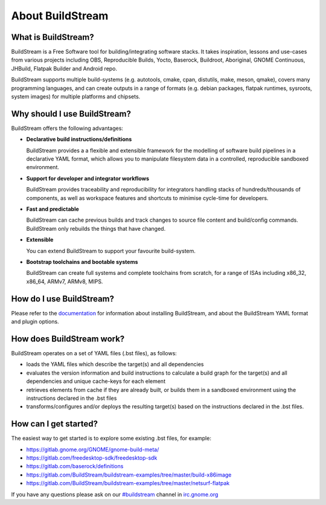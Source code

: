 About BuildStream
-----------------
.. image:: https://gitlab.com/BuildStream/buildstream/badges/master/pipeline.svg
   :target: https://gitlab.com/BuildStream/buildstream/commits/master

.. image:: https://gitlab.com/BuildStream/buildstream/badges/master/coverage.svg?job=coverage
   :target: https://gitlab.com/BuildStream/buildstream/commits/master

What is BuildStream?
====================

BuildStream is a Free Software tool for building/integrating software stacks.
It takes inspiration, lessons and use-cases from various projects including
OBS, Reproducible Builds, Yocto, Baserock, Buildroot, Aboriginal, GNOME Continuous,
JHBuild, Flatpak Builder and Android repo.

BuildStream supports multiple build-systems (e.g. autotools, cmake, cpan, distutils,
make, meson, qmake), covers many programming languages, and can create outputs in a
range of formats (e.g. debian packages, flatpak runtimes, sysroots, system
images) for multiple platforms and chipsets.

Why should I use BuildStream?
=============================

BuildStream offers the following advantages:

* **Declarative build instructions/definitions**

  BuildStream provides a a flexible and extensible framework for the modelling
  of software build pipelines in a declarative YAML format, which allows you to
  manipulate filesystem data in a controlled, reproducible sandboxed environment.

* **Support for developer and integrator workflows**

  BuildStream provides traceability and reproducibility for integrators handling
  stacks of hundreds/thousands of components, as well as workspace features and
  shortcuts to minimise cycle-time for developers.

* **Fast and predictable**

  BuildStream can cache previous builds and track changes to source file content
  and build/config commands. BuildStream only rebuilds the things that have changed.

* **Extensible**

  You can extend BuildStream to support your favourite build-system.

* **Bootstrap toolchains and bootable systems**

  BuildStream can create full systems and complete toolchains from scratch, for
  a range of ISAs including x86_32, x86_64, ARMv7, ARMv8, MIPS.

How do I use BuildStream?
=========================

Please refer to the `documentation <https://buildstream.gitlab.io/buildstream/>`_
for  information about installing BuildStream, and about the BuildStream YAML format
and plugin options.

How does BuildStream work?
==========================

BuildStream operates on a set of YAML files (.bst files), as follows:

* loads the YAML files which describe the target(s) and all dependencies
* evaluates the version information and build instructions to calculate a build
  graph for the target(s) and all dependencies and unique cache-keys for each
  element
* retrieves elements from cache if they are already built, or builds them in a
  sandboxed environment using the instructions declared in the .bst files
* transforms/configures and/or deploys the resulting target(s) based on the
  instructions declared in the .bst files.

How can I get started?
======================

The easiest way to get started is to explore some existing .bst files, for example:

* https://gitlab.gnome.org/GNOME/gnome-build-meta/
* https://gitlab.com/freedesktop-sdk/freedesktop-sdk
* https://gitlab.com/baserock/definitions
* https://gitlab.com/BuildStream/buildstream-examples/tree/master/build-x86image
* https://gitlab.com/BuildStream/buildstream-examples/tree/master/netsurf-flatpak

If you have any questions please ask on our `#buildstream <irc://irc.gnome.org/buildstream>`_ channel in `irc.gnome.org <irc://irc.gnome.org>`_

